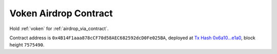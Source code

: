 .. _airdrop_contract:

Voken Airdrop Contract
======================

Hold :ref:`voken` for :ref:`airdrop_via_contract`.

Contract address is ``0x4B14F1aaa878cCF70d58AEC682592dcD0Fe025BA``,
deployed at `Tx Hash 0x6a10...e1a0`_,
block height ``7575490``.

.. _Tx Hash 0x6a10...e1a0: https://etherscan.io/tx/0x6a10e3d183738d7f3e2da09aec8f649d8c61284c76bd24df4bd23a43d983e1a0

